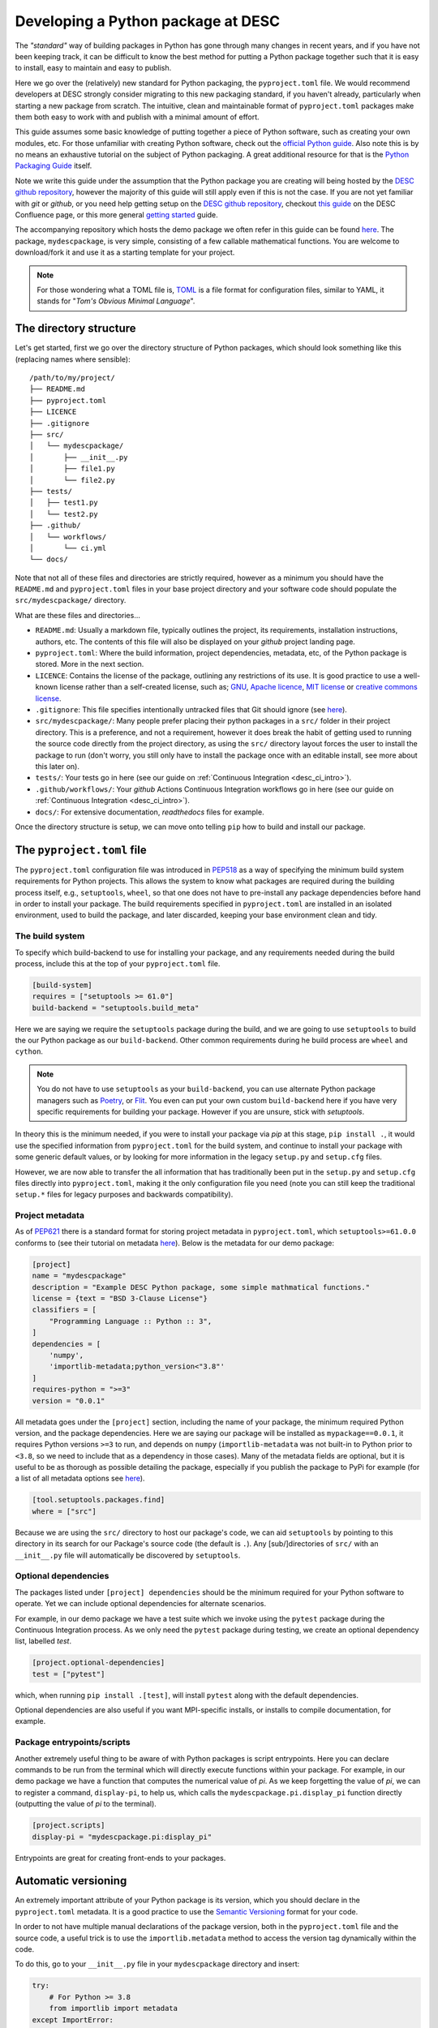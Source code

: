 Developing a Python package at DESC
===================================

The *"standard"* way of building packages in Python has gone through many
changes in recent years, and if you have not been keeping track, it can be
difficult to know the best method for putting a Python package together such
that it is easy to install, easy to maintain and easy to publish. 

Here we go over the (relatively) new standard for Python packaging, the
``pyproject.toml`` file. We would recommend developers at DESC strongly
consider migrating to this new packaging standard, if you haven't already,
particularly when starting a new package from scratch. The intuitive, clean and
maintainable format of ``pyproject.toml`` packages make them both easy to work
with and publish with a minimal amount of effort. 

This guide assumes some basic knowledge of putting together a piece of Python
software, such as creating your own modules, etc. For those unfamiliar with
creating Python software, check out the `official Python guide
<https://docs.python.org/3/tutorial/modules.html#packages>`_. Also note this is
by no means an exhaustive tutorial on the subject of Python packaging. A great
additional resource for that is the `Python Packaging Guide
<https://packaging.python.org/en/latest/tutorials/packaging-projects/#>`_
itself.

Note we write this guide under the assumption that the Python package you are
creating will being hosted by the `DESC github repository
<https://github.com/lsstDESC>`_, however the majority of this guide will still
apply even if this is not the case. If you are not yet familiar with `git` or
`github`, or you need help getting setup on the `DESC github repository
<https://github.com/lsstDESC>`_, checkout `this guide
<https://confluence.slac.stanford.edu/display/LSSTDESC/Getting+Started+with+Git+and+GitHub>`_
on the DESC Confluence page, or this more general `getting started
<https://github.com/drphilmarshall/GettingStarted#top>`_ guide.  

The accompanying repository which hosts the demo package we often refer in this
guide can be found `here
<https://github.com/LSSTDESC/desc-continuous-integration>`_. The package,
``mydescpackage``, is very simple, consisting of a few callable mathematical
functions. You are welcome to download/fork it and use it as a starting
template for your project. 

.. note::

   For those wondering what a TOML file is, `TOML <https://toml.io/en/>`_ is a
   file format for configuration files, similar to YAML, it stands for "*Tom's
   Obvious Minimal Language*".

The directory structure
-----------------------

Let's get started, first we go over the directory structure of Python packages,
which should look something like this (replacing names where sensible):

::

    /path/to/my/project/
    ├── README.md           
    ├── pyproject.toml      
    ├── LICENCE
    ├── .gitignore
    ├── src/                
    │   └── mydescpackage/      
    │       ├── __init__.py
    │       ├── file1.py
    │       └── file2.py
    ├── tests/              
    │   ├── test1.py
    │   └── test2.py
    ├── .github/
    │   └── workflows/
    │       └── ci.yml
    └── docs/               


Note that not all of these files and directories are strictly required, however
as a minimum you should have the ``README.md`` and ``pyproject.toml`` files in
your base project directory and your software code should populate the
``src/mydescpackage/`` directory.

What are these files and directories...

* ``README.md``: Usually a markdown file, typically outlines the project, its
  requirements, installation instructions, authors, etc. The contents of this
  file will also be displayed on your *github* project landing page. 

* ``pyproject.toml``: Where the build information, project dependencies,
  metadata, etc, of the Python package is stored. More in the next section.

* ``LICENCE``: Contains the license of the package, outlining any restrictions
  of its use. It is good practice to use a well-known license rather than a
  self-created license, such as; `GNU
  <https://www.gnu.org/licenses/gpl-3.0.en.html>`_, `Apache licence
  <https://www.apache.org/licenses/LICENSE-2.0>`_, `MIT license
  <https://opensource.org/licenses/MIT>`_ or `creative commons license
  <https://creativecommons.org/choose/>`_.

* ``.gitignore``: This file specifies intentionally untracked files that Git
  should ignore (see `here <https://git-scm.com/docs/gitignore>`_).

* ``src/mydescpackage/``: Many people prefer placing their python packages in a
  ``src/`` folder in their project directory. This is a preference, and not a
  requirement, however it does break the habit of getting used to running the
  source code directly from the project directory, as using the ``src/``
  directory layout forces the user to install the package to run (don't worry,
  you still only have to install the package once with an editable install, see
  more about this later on).

* ``tests/``: Your tests go in here (see our guide on :ref:`Continuous
  Integration <desc_ci_intro>`).

* ``.github/workflows/``: Your *github* Actions Continuous Integration
  workflows go in here (see our guide on :ref:`Continuous Integration
  <desc_ci_intro>`).

* ``docs/``: For extensive documentation, *readthedocs* files for example.

Once the directory structure is setup, we can move onto telling ``pip`` how to
build and install our package.

The ``pyproject.toml`` file
---------------------------

The ``pyproject.toml`` configuration file was introduced in `PEP518
<https://peps.python.org/pep-0518/>`_ as a way of specifying the minimum build
system requirements for Python projects. This allows the system to know what
packages are required during the building process itself, e.g., ``setuptools``,
``wheel``, so that one does not have to pre-install any package dependencies
before hand in order to install your package. The build requirements specified
in ``pyproject.toml`` are installed in an isolated environment, used to build
the package, and later discarded, keeping your base environment clean and tidy.

The build system
^^^^^^^^^^^^^^^^

To specify which build-backend to use for installing your package, and any
requirements needed during the build process, include this at the top of your
``pyproject.toml`` file.

.. code-block:: toml

   [build-system]
   requires = ["setuptools >= 61.0"]
   build-backend = "setuptools.build_meta"

Here we are saying we require the ``setuptools`` package during the build, and
we are going to use ``setuptools`` to build the our Python package as our
``build-backend``. Other common requirements during he build process are
``wheel`` and ``cython``.

.. note:: You do not have to use ``setuptools`` as your ``build-backend``, you
   can use alternate Python package managers such as `Poetry
   <https://python-poetry.org/>`_, or `Flit
   <https://flit.pypa.io/en/stable/>`_. You even can put your own custom
   ``build-backend`` here if you have very specific requirements for building
   your package. However if you are unsure, stick with `setuptools`.

In theory this is the minimum needed, if you were to install your package via
*pip* at this stage, ``pip install .``, it would use the specified information
from ``pyproject.toml`` for the build system, and continue to install your
package with some generic default values, or by looking for more information in
the legacy ``setup.py`` and ``setup.cfg`` files.

However, we are now able to transfer the all information that has traditionally
been put in the ``setup.py`` and ``setup.cfg`` files directly into
``pyproject.toml``, making it the only configuration file you need (note you
can still keep the traditional ``setup.*`` files for legacy purposes and
backwards compatibility).

Project metadata
^^^^^^^^^^^^^^^^

As of `PEP621 <https://peps.python.org/pep-0621/>`_ there is a standard format
for storing project metadata in ``pyproject.toml``, which
``setuptools>=61.0.0`` conforms to (see their tutorial on metadata `here
<https://setuptools.pypa.io/en/latest/userguide/pyproject_config.html>`_).
Below is the metadata for our demo package:

.. code-block:: toml

   [project]
   name = "mydescpackage"
   description = "Example DESC Python package, some simple mathmatical functions."
   license = {text = "BSD 3-Clause License"}
   classifiers = [
       "Programming Language :: Python :: 3",
   ]
   dependencies = [
       'numpy',
       'importlib-metadata;python_version<"3.8"'
   ]
   requires-python = ">=3"
   version = "0.0.1"

All metadata goes under the ``[project]`` section, including the name of your
package, the minimum required Python version, and the package dependencies.
Here we are saying our package will be installed as ``mypackage==0.0.1``, it
requires Python versions ``>=3`` to run, and depends on ``numpy``
(``importlib-metadata`` was not built-in to Python prior to ``<3.8``, so we
need to include that as a dependency in those cases). Many of the metadata
fields are optional, but it is useful to be as thorough as possible detailing
the package, especially if you publish the package to PyPi for example (for a
list of all metadata options see `here
<https://packaging.python.org/en/latest/specifications/declaring-project-metadata/>`_). 

.. code-block:: toml

   [tool.setuptools.packages.find]
   where = ["src"]

Because we are using the ``src/`` directory to host our package's code, we can
aid ``setuptools`` by pointing to this directory in its search for our
Package's source code (the default is ``.``). Any [sub/]directories of ``src/``
with an ``__init__.py`` file will automatically be discovered by
``setuptools``. 

Optional dependencies
^^^^^^^^^^^^^^^^^^^^^

The packages listed under ``[project] dependencies`` should be the minimum
required for your Python software to operate. Yet we can include optional
dependencies for alternate scenarios. 

For example, in our demo package we have a test suite which we invoke using the
``pytest`` package during the Continuous Integration process. As we only need
the ``pytest`` package during testing, we create an optional dependency list,
labelled `test`. 

.. code-block:: toml

   [project.optional-dependencies]
   test = ["pytest"]

which, when running ``pip install .[test]``, will install ``pytest`` along with
the default dependencies.

Optional dependencies are also useful if you want MPI-specific installs, or
installs to compile documentation, for example.

Package entrypoints/scripts
^^^^^^^^^^^^^^^^^^^^^^^^^^^

Another extremely useful thing to be aware of with Python packages is script
entrypoints. Here you can declare commands to be run from the terminal which
will directly execute functions within your package. For example, in our demo
package we have a function that computes the numerical value of *pi*. As we
keep forgetting the value of *pi*, we can to register a command,
``display-pi``, to help us, which calls the ``mydescpackage.pi.display_pi``
function directly (outputting the value of *pi* to the terminal).

.. code-block:: toml

   [project.scripts]
   display-pi = "mydescpackage.pi:display_pi"

Entrypoints are great for creating front-ends to your packages. 

Automatic versioning
--------------------

An extremely important attribute of your Python package is its version, which
you should declare in the ``pyproject.toml`` metadata. It is a good practice to
use the `Semantic Versioning <https://semver.org/>`_ format for your code. 

In order to not have multiple manual declarations of the package version, both
in the ``pyproject.toml`` file and the source code, a useful trick is to use
the ``importlib.metadata`` method to access the version tag dynamically within
the code. 

To do this, go to your ``__init__.py`` file in your ``mydescpackage`` directory and insert:

.. code-block:: python

   try:
       # For Python >= 3.8
       from importlib import metadata
   except ImportError:
       # For Python < 3.8
       import importlib_metadata as metadata
   
   __version__ = metadata.version("mydescpackage")

then any calls to ``mydescpackage.__version__`` will be automatically up to
date and correct.

Installing your package (from source)
-------------------------------------

Finally, once the ``pyproject.toml`` file is built, we can install the package
using ``pip`` just like before. Within the project directory type:

.. code-block:: bash

   pip install -e .

Note the ``-e`` flag means an "editable install", which is extremely useful,
particularly when developing your packages. An editable installation works very
similarly to a regular install with ``pip install .``, except that it only
installs your package dependencies, metadata and wrappers for console and GUI
scripts, but your system will point to the code directly in your project folder
using a special link. This means that any changes in the Python source code can
immediately take place without requiring a new installation.

For this installation method, people will have to clone your *git* repository,
and install from source as shown above (which is fine). A slightly easier way
for people to install your packages is via public repositories, such a ``PyPy``
and ``Conda``, which we cover next. 
